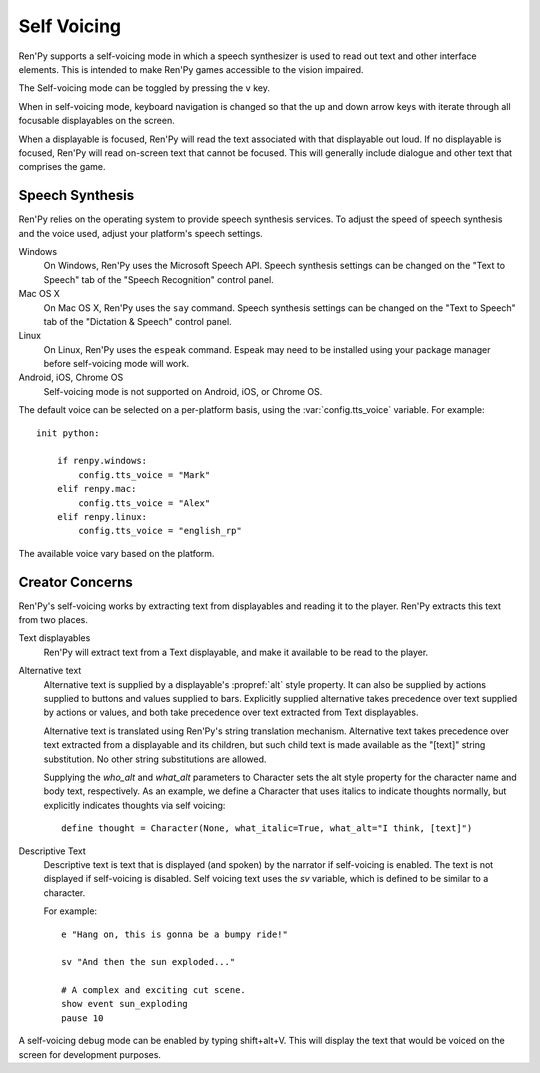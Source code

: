 .. _self-voicing:

============
Self Voicing
============

Ren'Py supports a self-voicing mode in which a speech synthesizer is used
to read out text and other interface elements. This is intended to make
Ren'Py games accessible to the vision impaired.

The Self-voicing mode can be toggled by pressing the ``v`` key.

When in self-voicing mode, keyboard navigation is changed so that the
up and down arrow keys with iterate through all focusable displayables
on the screen.

When a displayable is focused, Ren'Py will read the text associated with that
displayable out loud. If no displayable is focused, Ren'Py will read on-screen
text that cannot be focused. This will generally include dialogue and other
text that comprises the game.

Speech Synthesis
----------------

Ren'Py relies on the operating system to provide speech synthesis
services. To adjust the speed of speech synthesis and the voice used,
adjust your platform's speech settings.

Windows
    On Windows, Ren'Py uses the Microsoft Speech API. Speech synthesis
    settings can  be changed on the "Text to Speech" tab of the "Speech
    Recognition" control panel.

Mac OS X
    On Mac OS X, Ren'Py uses the ``say`` command. Speech synthesis settings
    can be changed on the "Text to Speech" tab of the "Dictation & Speech"
    control panel.

Linux
    On Linux, Ren'Py uses the ``espeak`` command. Espeak may need to be
    installed using your package manager before self-voicing mode will
    work.

Android, iOS, Chrome OS
    Self-voicing mode is not supported on Android, iOS, or Chrome OS.

The default voice can be selected on a per-platform basis, using the
:var:`config.tts_voice` variable. For example::

    init python:

        if renpy.windows:
            config.tts_voice = "Mark"
        elif renpy.mac:
            config.tts_voice = "Alex"
        elif renpy.linux:
            config.tts_voice = "english_rp"

The available voice vary based on the platform.


Creator Concerns
----------------

Ren'Py's self-voicing works by extracting text from displayables and
reading it to the player. Ren'Py extracts this text from two places.

Text displayables
    Ren'Py will extract text from a Text displayable, and make it
    available to be read to the player.

Alternative text
    Alternative text is supplied by a displayable's :propref:`alt` style
    property. It can also be supplied by actions supplied to buttons
    and values supplied to bars. Explicitly supplied alternative takes
    precedence over text supplied by actions or values, and both take
    precedence over text extracted from Text displayables.

    Alternative text is translated using Ren'Py's string translation
    mechanism. Alternative text takes precedence over text extracted
    from a displayable and its children, but such child text is made
    available as the "[text]" string substitution. No other string
    substitutions are allowed.

    Supplying the `who_alt` and `what_alt` parameters to Character
    sets the alt style property for the character name and body text,
    respectively. As an example, we define a Character that uses italics
    to indicate thoughts normally, but explicitly indicates thoughts
    via self voicing::

        define thought = Character(None, what_italic=True, what_alt="I think, [text]")

Descriptive Text
    Descriptive text is text that is displayed (and spoken) by the narrator if
    self-voicing is enabled. The text is not displayed if self-voicing is
    disabled. Self voicing text uses the `sv` variable, which is defined to
    be similar to a character.

    .. var:: sv = ...

        A character-like object that uses the narrator to speak text if
        self-vocing is enabled.

    For example::

        e "Hang on, this is gonna be a bumpy ride!"

        sv "And then the sun exploded..."

        # A complex and exciting cut scene.
        show event sun_exploding
        pause 10

A self-voicing debug mode can be enabled by typing shift+alt+V. This will
display the text that would be voiced on the screen for development
purposes.
